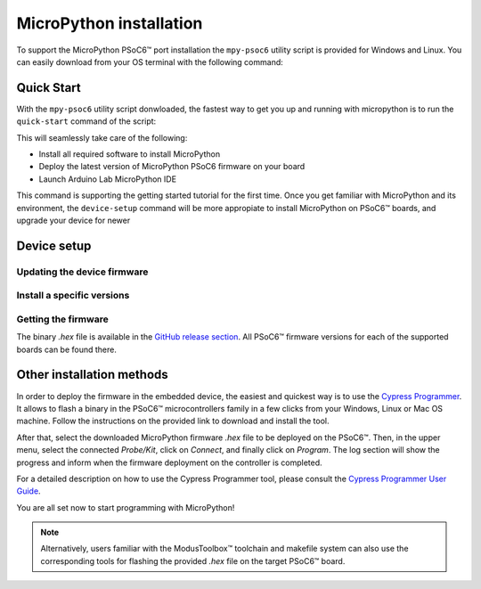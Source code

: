 
MicroPython installation
===============================

To support the MicroPython PSoC6™ port installation the ``mpy-psoc6`` utility script is provided for Windows and
Linux.
You can easily download from your OS terminal with the following command:

.. tabs::

    .. group-tab:: Linux

        .. code-block:: bash

            curl -s -L https://raw.githubusercontent.com/jaenrig-ifx/micropython/ports/psoc6/tools/psoc6/mpy-psoc6.sh > mpy-psoc6.sh 

        Add execution rights to the script:       
        
        .. code-block:: bash                
           
            chmod +x mpy-psoc6.sh 

    .. group-tab:: Windows
    
        Download the mpy-psoc6 utility script:

            .. code-block:: bash

                curl.exe -s -L https://raw.githubusercontent.com/jaenrig-ifx/micropython/ports/psoc6/tools/psoc6/mpy-psoc6.cmd > mpy-psoc6.cmd


Quick Start
------------

With the ``mpy-psoc6`` utility script donwloaded, the fastest way to get you up and running with
micropython is to run the ``quick-start`` command of the script:

.. tabs::

    .. group-tab:: Linux
        
            .. code-block:: bash

                ./mpy-psoc6.sh quick-start

    .. group-tab:: Windows

            .. code-block:: bash
                
                mpy-psoc6.cmd quick-start

This will seamlessly take care of the following:

* Install all required software to install MicroPython
* Deploy the latest version of MicroPython PSoC6 firmware on your board
* Launch Arduino Lab MicroPython IDE

This command is supporting the getting started tutorial for the first time. Once you get familiar
with MicroPython and its environment, the ``device-setup`` command will be more appropiate to
install MicroPython on PSoC6™ boards, and upgrade your device for newer 

Device setup
-------------

Updating the device firmware
^^^^^^^^^^^^^^^^^^^^^^^^^^^^

Install a specific versions
^^^^^^^^^^^^^^^^^^^^^^^^^^^

Getting the firmware
^^^^^^^^^^^^^^^^^^^^

The binary *.hex* file is available in the `GitHub release section <https://github.com/jaenrig-ifx/MicroPython/releases>`_. 
All PSoC6™ firmware versions for each of the supported boards can be found there. 

..
    .. image:: img/gh-releases.jpg
..
    :alt: GitHub MicroPython Releases
..
    :width: 520px

Other installation methods
--------------------------

In order to deploy the firmware in the embedded device, the easiest and quickest way is to use the
`Cypress Programmer <https://softwaretools.infineon.com/tools/com.ifx.tb.tool.cypressprogrammer>`_.
It allows to flash a binary in the PSoC6™ microcontrollers family in a few clicks from your Windows,
Linux or Mac OS machine. 
Follow the instructions on the provided link to download and install the tool.

After that, select the downloaded MicroPython firmware *.hex* file to be deployed on the PSoC6™. Then, in
the upper menu, select the connected *Probe/Kit*, click on *Connect*, and finally click on *Program*.
The log section will show the progress and inform when the firmware deployment on the controller is completed.

.. image:: img/cy-programmer.jpg
    :alt: Cypress Programmer GUI
    :width: 520px

For a detailed description on how to use the Cypress Programmer tool, please consult the `Cypress
Programmer User Guide
<https://www.infineon.com/dgdl/Infineon-Infineon_Programmer_4.0_GUI_User_Guide-Software-v01_00-EN.pdf?fileId=8ac78c8c7e7124d1017ed9abca6e365c>`_.

You are all set now to start programming with MicroPython!

.. note::
    Alternatively, users familiar with the ModusToolbox™ toolchain and makefile system can also use the corresponding
    tools for flashing the provided *.hex* file on the target PSoC6™ board. 


